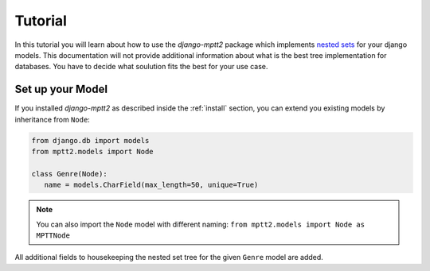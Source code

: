 .. _tutorial:


Tutorial
========

In this tutorial you will learn about how to use the `django-mptt2` package which implements `nested sets <https://en.wikipedia.org/wiki/Nested_set_model>`_ for your django models.
This documentation will not provide additional information about what is the best tree implementation for databases. You have to decide what soulution fits the best for your use case.


Set up your Model
-----------------

If you installed `django-mptt2` as described inside the :ref:`install` section, you can extend you existing models by inheritance from ``Node``:

.. code-block:: python

   from django.db import models
   from mptt2.models import Node

   class Genre(Node):
      name = models.CharField(max_length=50, unique=True)


.. note::

   You can also import the ``Node`` model with different naming: ``from mptt2.models import Node as MPTTNode``

All additional fields to housekeeping the nested set tree for the given ``Genre`` model are added.